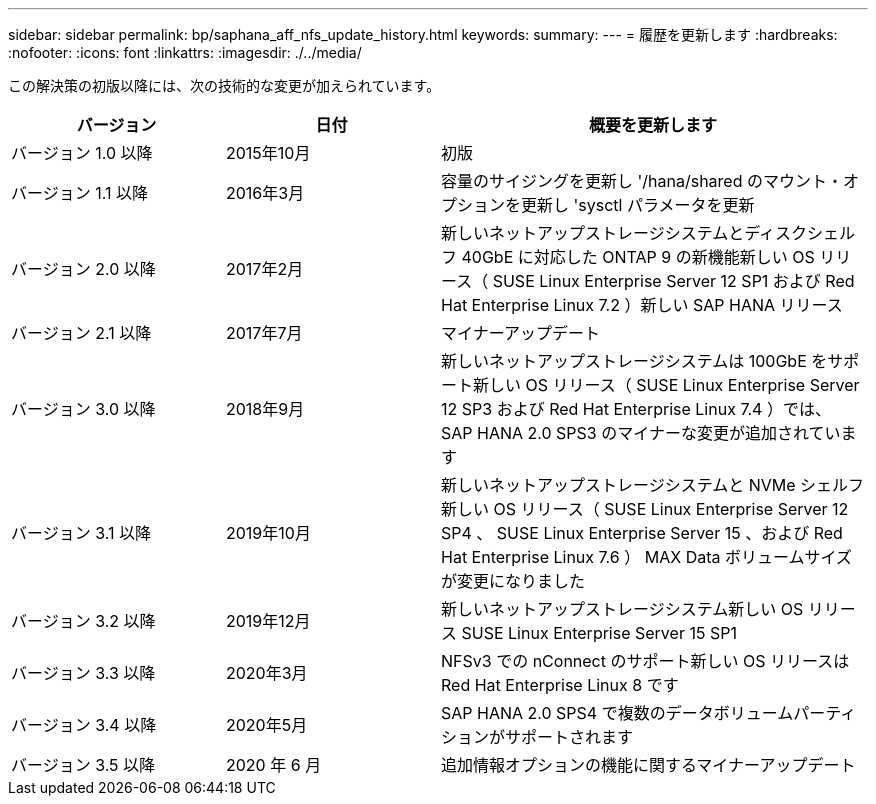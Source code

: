 ---
sidebar: sidebar 
permalink: bp/saphana_aff_nfs_update_history.html 
keywords:  
summary:  
---
= 履歴を更新します
:hardbreaks:
:nofooter: 
:icons: font
:linkattrs: 
:imagesdir: ./../media/


この解決策の初版以降には、次の技術的な変更が加えられています。

[cols="25,25,50"]
|===
| バージョン | 日付 | 概要を更新します 


| バージョン 1.0 以降 | 2015年10月 | 初版 


| バージョン 1.1 以降 | 2016年3月 | 容量のサイジングを更新し '/hana/shared のマウント・オプションを更新し 'sysctl パラメータを更新 


| バージョン 2.0 以降 | 2017年2月 | 新しいネットアップストレージシステムとディスクシェルフ 40GbE に対応した ONTAP 9 の新機能新しい OS リリース（ SUSE Linux Enterprise Server 12 SP1 および Red Hat Enterprise Linux 7.2 ）新しい SAP HANA リリース 


| バージョン 2.1 以降 | 2017年7月 | マイナーアップデート 


| バージョン 3.0 以降 | 2018年9月 | 新しいネットアップストレージシステムは 100GbE をサポート新しい OS リリース（ SUSE Linux Enterprise Server 12 SP3 および Red Hat Enterprise Linux 7.4 ）では、 SAP HANA 2.0 SPS3 のマイナーな変更が追加されています 


| バージョン 3.1 以降 | 2019年10月 | 新しいネットアップストレージシステムと NVMe シェルフ新しい OS リリース（ SUSE Linux Enterprise Server 12 SP4 、 SUSE Linux Enterprise Server 15 、および Red Hat Enterprise Linux 7.6 ） MAX Data ボリュームサイズが変更になりました 


| バージョン 3.2 以降 | 2019年12月 | 新しいネットアップストレージシステム新しい OS リリース SUSE Linux Enterprise Server 15 SP1 


| バージョン 3.3 以降 | 2020年3月 | NFSv3 での nConnect のサポート新しい OS リリースは Red Hat Enterprise Linux 8 です 


| バージョン 3.4 以降 | 2020年5月 | SAP HANA 2.0 SPS4 で複数のデータボリュームパーティションがサポートされます 


| バージョン 3.5 以降 | 2020 年 6 月 | 追加情報オプションの機能に関するマイナーアップデート 
|===